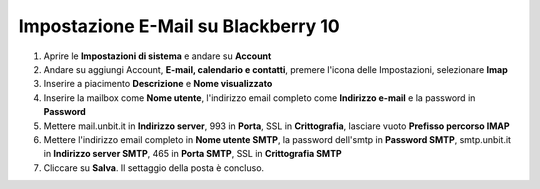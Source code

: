 --------------------------------------
Impostazione E-Mail su Blackberry 10
--------------------------------------

1. Aprire le **Impostazioni di sistema** e andare su **Account**

2. Andare su aggiungi Account, **E-mail, calendario e contatti**, premere l'icona delle Impostazioni, selezionare  **Imap**

3. Inserire a piacimento **Descrizione** e **Nome visualizzato**

4. Inserire la mailbox come **Nome utente**, l'indirizzo email completo come **Indirizzo e-mail** e la password in **Password**

5. Mettere mail.unbit.it in **Indirizzo server**, 993 in **Porta**, SSL in **Crittografia**, lasciare vuoto **Prefisso percorso IMAP**

6. Mettere l'indirizzo email completo in **Nome utente SMTP**, la password dell'smtp in **Password SMTP**, smtp.unbit.it in **Indirizzo server SMTP**, 465 in **Porta SMTP**,  SSL in **Crittografia SMTP**

7. Cliccare su **Salva**. Il settaggio della posta è concluso.
